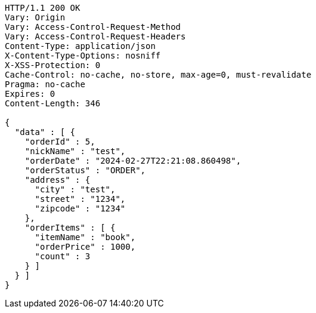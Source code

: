 [source,http,options="nowrap"]
----
HTTP/1.1 200 OK
Vary: Origin
Vary: Access-Control-Request-Method
Vary: Access-Control-Request-Headers
Content-Type: application/json
X-Content-Type-Options: nosniff
X-XSS-Protection: 0
Cache-Control: no-cache, no-store, max-age=0, must-revalidate
Pragma: no-cache
Expires: 0
Content-Length: 346

{
  "data" : [ {
    "orderId" : 5,
    "nickName" : "test",
    "orderDate" : "2024-02-27T22:21:08.860498",
    "orderStatus" : "ORDER",
    "address" : {
      "city" : "test",
      "street" : "1234",
      "zipcode" : "1234"
    },
    "orderItems" : [ {
      "itemName" : "book",
      "orderPrice" : 1000,
      "count" : 3
    } ]
  } ]
}
----